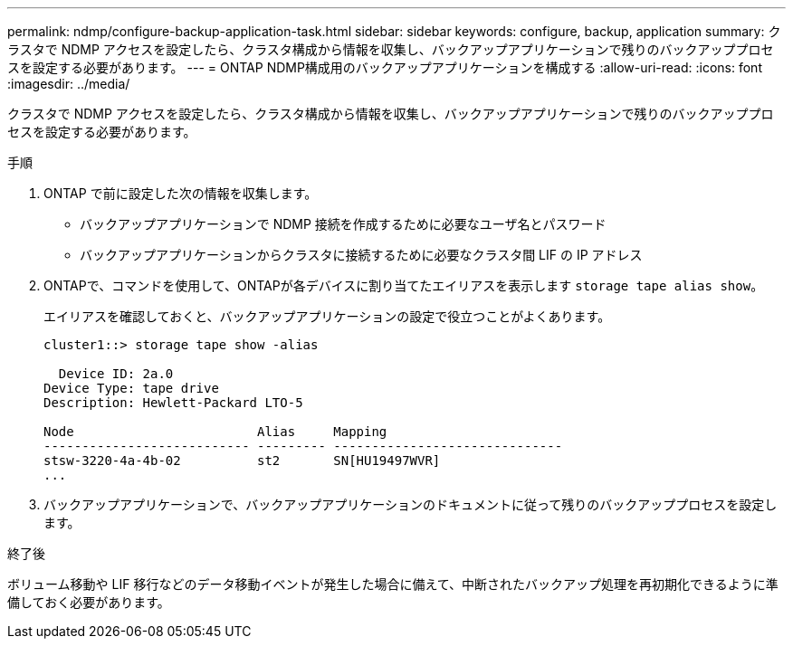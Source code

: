 ---
permalink: ndmp/configure-backup-application-task.html 
sidebar: sidebar 
keywords: configure, backup, application 
summary: クラスタで NDMP アクセスを設定したら、クラスタ構成から情報を収集し、バックアップアプリケーションで残りのバックアッププロセスを設定する必要があります。 
---
= ONTAP NDMP構成用のバックアップアプリケーションを構成する
:allow-uri-read: 
:icons: font
:imagesdir: ../media/


[role="lead"]
クラスタで NDMP アクセスを設定したら、クラスタ構成から情報を収集し、バックアップアプリケーションで残りのバックアッププロセスを設定する必要があります。

.手順
. ONTAP で前に設定した次の情報を収集します。
+
** バックアップアプリケーションで NDMP 接続を作成するために必要なユーザ名とパスワード
** バックアップアプリケーションからクラスタに接続するために必要なクラスタ間 LIF の IP アドレス


. ONTAPで、コマンドを使用して、ONTAPが各デバイスに割り当てたエイリアスを表示します `storage tape alias show`。
+
エイリアスを確認しておくと、バックアップアプリケーションの設定で役立つことがよくあります。

+
[listing]
----
cluster1::> storage tape show -alias

  Device ID: 2a.0
Device Type: tape drive
Description: Hewlett-Packard LTO-5

Node                        Alias     Mapping
--------------------------- --------- ------------------------------
stsw-3220-4a-4b-02          st2       SN[HU19497WVR]
...
----
. バックアップアプリケーションで、バックアップアプリケーションのドキュメントに従って残りのバックアッププロセスを設定します。


.終了後
ボリューム移動や LIF 移行などのデータ移動イベントが発生した場合に備えて、中断されたバックアップ処理を再初期化できるように準備しておく必要があります。
